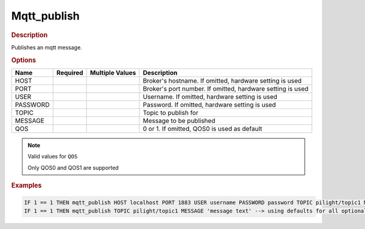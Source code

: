 .. |yes| image:: ../../images/yes.png
.. |no| image:: ../../images/no.png

.. role:: underline
   :class: underline

Mqtt_publish
============

.. rubric:: Description

Publishes an mqtt message.

.. rubric:: Options

+----------+------------------+---------------------+------------------------------------------------------------+
| **Name** | **Required**     | **Multiple Values** | **Description**                                            |
+----------+------------------+---------------------+------------------------------------------------------------+
| HOST     | |no|             | |no|                | Broker's hostname. If omitted, hardware setting is used    |
+----------+------------------+---------------------+------------------------------------------------------------+
| PORT     | |no|             | |no|                | Broker's port number. If omitted, hardware setting is used |
+----------+------------------+---------------------+------------------------------------------------------------+
| USER     | |no|             | |no|                | Username. If omitted, hardware setting is used             |
+----------+------------------+---------------------+------------------------------------------------------------+
| PASSWORD | |no|             | |no|                | Password. If omitted, hardware setting is used             |
+----------+------------------+---------------------+------------------------------------------------------------+
| TOPIC    | |yes|            | |no|                | Topic to publish for                                       |
+----------+------------------+---------------------+------------------------------------------------------------+
| MESSAGE  | |yes|            | |no|                | Message to be published                                    |
+----------+------------------+---------------------+------------------------------------------------------------+
| QOS      | |no|             | |no|                | 0 or 1. If omitted, QOS0 is used as default                |
+----------+------------------+---------------------+------------------------------------------------------------+

.. note:: Valid values for ``QOS``

   Only QOS0 and QOS1 are supported
.. rubric:: Examples

.. code-block:: console

   IF 1 == 1 THEN mqtt_publish HOST localhost PORT 1883 USER username PASSWORD password TOPIC pilight/topic1 MESSAGE 'message text' QOS 1 -->all settings specified
   IF 1 == 1 THEN mqtt_publish TOPIC pilight/topic1 MESSAGE 'message text' --> using defaults for all optional settings
